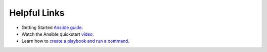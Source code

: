 .. ...........................................................................
.. © Copyright IBM Corporation 2020                                          .
.. ...........................................................................

=============
Helpful Links
=============

* Getting Started `Ansible guide`_.
* Watch the Ansible quickstart `video`_.
* Learn how to `create a playbook and run a command`_.

.. _Ansible guide:
   https://docs.ansible.com/ansible/latest/user_guide/intro_getting_started.html

.. _create a playbook and run a command:
   https://docs.ansible.com/ansible/latest/network/getting_started/first_playbook.html

.. _video:
   https://www.ansible.com/resources/get-started

.. ..........................................................................
.. . TODO
.. ..........................................................................
.. . Disabled for the time being, when the collections can contribute content
.. . enable this feature
.. ..........................................................................
.. Offerings
.. =========
..
.. .. toctree::
..    :maxdepth: 1
..
..    z/OS core </../ibm_zos_core/docs/source/links>
..    z/OS IMS </../ibm_zos_ims/docs/source/links>

